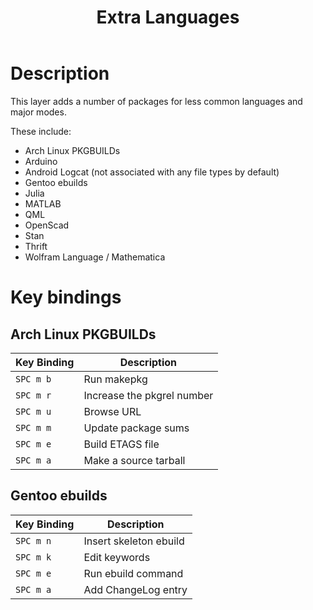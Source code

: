 #+TITLE: Extra Languages

* Table of Contents                                         :TOC_4_gh:noexport:
- [[#description][Description]]
- [[#key-bindings][Key bindings]]
  - [[#arch-linux-pkgbuilds][Arch Linux PKGBUILDs]]
  - [[#gentoo-ebuilds][Gentoo ebuilds]]

* Description
This layer adds a number of packages for less common languages and major modes.

These include:
- Arch Linux PKGBUILDs
- Arduino
- Android Logcat (not associated with any file types by default)
- Gentoo ebuilds
- Julia
- MATLAB
- QML
- OpenScad
- Stan
- Thrift
- Wolfram Language / Mathematica

* Key bindings

** Arch Linux PKGBUILDs

| Key Binding | Description                |
|-------------+----------------------------|
| ~SPC m b~   | Run makepkg                |
| ~SPC m r~   | Increase the pkgrel number |
| ~SPC m u~   | Browse URL                 |
| ~SPC m m~   | Update package sums        |
| ~SPC m e~   | Build ETAGS file           |
| ~SPC m a~   | Make a source tarball      |

** Gentoo ebuilds

| Key Binding | Description            |
|-------------+------------------------|
| ~SPC m n~   | Insert skeleton ebuild |
| ~SPC m k~   | Edit keywords          |
| ~SPC m e~   | Run ebuild command     |
| ~SPC m a~   | Add ChangeLog entry    |
